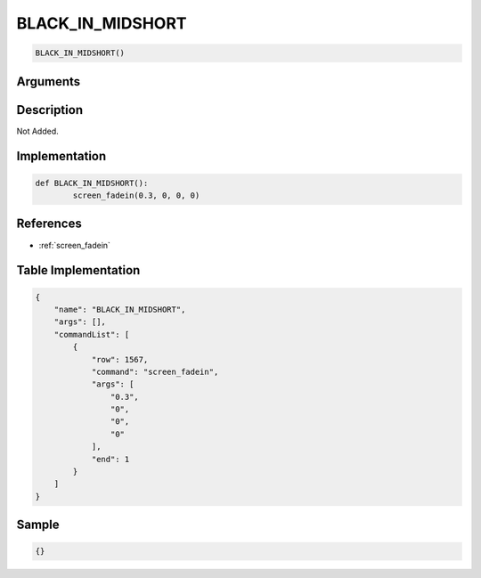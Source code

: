 .. _BLACK_IN_MIDSHORT:

BLACK_IN_MIDSHORT
========================

.. code-block:: text

	BLACK_IN_MIDSHORT()


Arguments
------------


Description
-------------

Not Added.

Implementation
-------------

.. code-block:: python

	def BLACK_IN_MIDSHORT():
		screen_fadein(0.3, 0, 0, 0)

References
-------------
* :ref:`screen_fadein`

Table Implementation
-------------

.. code-block:: json

	{
	    "name": "BLACK_IN_MIDSHORT",
	    "args": [],
	    "commandList": [
	        {
	            "row": 1567,
	            "command": "screen_fadein",
	            "args": [
	                "0.3",
	                "0",
	                "0",
	                "0"
	            ],
	            "end": 1
	        }
	    ]
	}

Sample
-------------

.. code-block:: json

	{}
